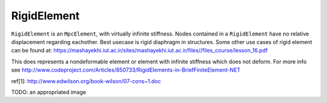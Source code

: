 RigidElement
============
``RigidElement`` is an ``MpcElement``, with virtually infinite stiffness. Nodes contained in a ``RigidElement`` have no relative displacement regarding eachother.
Best usecase is rigid diaphragm in structures.
Some other use cases of rigid element can be found at: https://mashayekhi.iut.ac.ir/sites/mashayekhi.iut.ac.ir/files//files_course/lesson_16.pdf

This does represents a nondeformable element or element with infinite stiffness which does not deform.
For more info see http://www.codeproject.com/Articles/850733/RigidElements-in-BriefFiniteElement-NET


ref[1]: http://www.edwilson.org/book-wilson/07-cons~1.doc

TODO: an appropriated image


